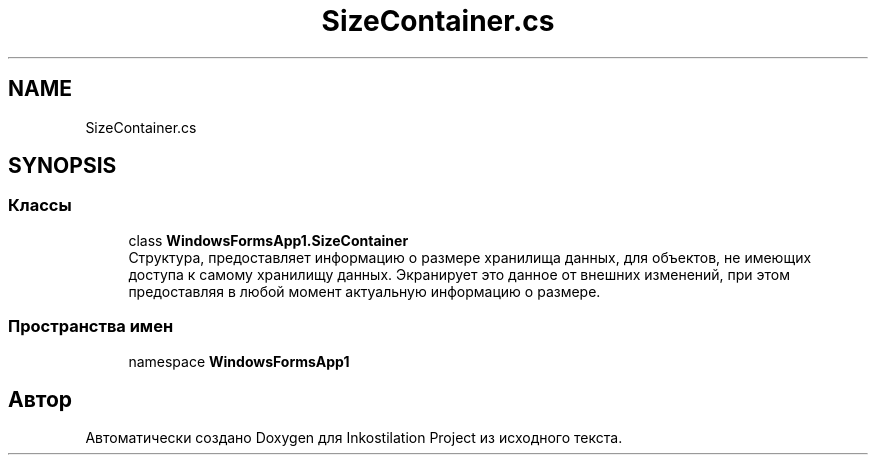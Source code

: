 .TH "SizeContainer.cs" 3 "Вс 28 Июн 2020" "Inkostilation Project" \" -*- nroff -*-
.ad l
.nh
.SH NAME
SizeContainer.cs
.SH SYNOPSIS
.br
.PP
.SS "Классы"

.in +1c
.ti -1c
.RI "class \fBWindowsFormsApp1\&.SizeContainer\fP"
.br
.RI "Структура, предоставляет информацию о размере хранилища данных, для объектов, не имеющих доступа к самому хранилищу данных\&. Экранирует это данное от внешних изменений, при этом предоставляя в любой момент актуальную информацию о размере\&. "
.in -1c
.SS "Пространства имен"

.in +1c
.ti -1c
.RI "namespace \fBWindowsFormsApp1\fP"
.br
.in -1c
.SH "Автор"
.PP 
Автоматически создано Doxygen для Inkostilation Project из исходного текста\&.
